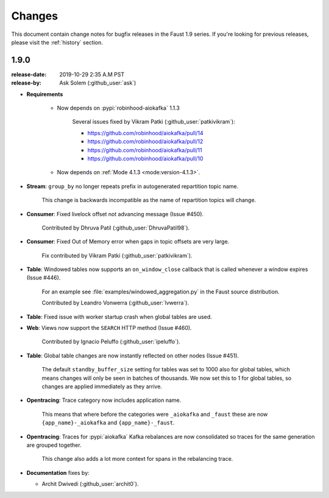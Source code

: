 .. _changelog:

==============================
 Changes
==============================

This document contain change notes for bugfix releases in
the Faust 1.9 series. If you're looking for previous releases,
please visit the :ref:`history` section.

.. _version-1.9.0:

1.9.0
=====
:release-date: 2019-10-29 2:35 A.M PST
:release-by: Ask Solem (:github_user:`ask`)

- **Requirements**

    + Now depends on :pypi:`robinhood-aiokafka` 1.1.3

        Several issues fixed by Vikram Patki (:github_user:`patkivikram`):

        - https://github.com/robinhood/aiokafka/pull/14
        - https://github.com/robinhood/aiokafka/pull/12
        - https://github.com/robinhood/aiokafka/pull/11
        - https://github.com/robinhood/aiokafka/pull/10

    + Now depends on :ref:`Mode 4.1.3 <mode:version-4.1.3>`.

- **Stream**: ``group_by`` no longer repeats prefix in autogenerated
  repartition topic name.

    This change is backwards incompatible as the name of repartition
    topics will change.

- **Consumer**: Fixed livelock offset not advancing message (Issue #450).

    Contributed by Dhruva Patil (:github_user:`DhruvaPatil98`).

- **Consumer**: Fixed Out of Memory error when gaps in topic offsets
  are very large.

    Fix contributed by Vikram Patki (:github_user:`patkivikram`).

- **Table**: Windowed tables now supports an ``on_window_close``
  callback that is called whenever a window expires (Issue #446).

    For an example see :file:`examples/windowed_aggregation.py` in
    the Faust source distribution.

    Contributed by Leandro Vonwerra (:github_user:`lvwerra`).

- **Table**: Fixed issue with worker startup crash when global
  tables are used.

- **Web**: Views now support the ``SEARCH`` HTTP method (Issue #460).

    Contributed by Ignacio Peluffo (:github_user:`ipeluffo`).

- **Table**: Global table changes are now instantly reflected
  on other nodes (Issue #451).

    The default ``standby_buffer_size`` setting for tables
    was set to 1000 also for global tables, which means changes
    will only be seen in batches of thousands.  We now set this
    to 1 for global tables, so changes are applied immediately as they arrive.

- **Opentracing**: Trace category now includes application name.

    This means that where before the categories were ``_aiokafka`` and
    ``_faust`` these are now ``{app_name}-_aiokafka`` and
    ``{app_name}-_faust``.

- **Opentracing**: Traces for :pypi:`aiokafka` Kafka rebalances
  are now consolidated so traces for the same generation are grouped
  together.

    This change also adds a lot more context for spans in the rebalancing
    trace.

- **Documentation** fixes by:

  + Archit Dwivedi (:github_user:`archit0`).



